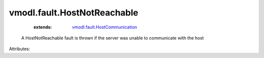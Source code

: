 .. _vmodl.fault.HostCommunication: ../../vmodl/fault/HostCommunication.rst


vmodl.fault.HostNotReachable
============================
    :extends:

        `vmodl.fault.HostCommunication`_

  A HostNotReachable fault is thrown if the server was unable to communicate with the host

Attributes:




